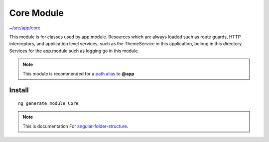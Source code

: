 Core Module
===========

`~/src/app/core <https://github.com/mathisGarberg/angular-folder-structure/tree/master/src/app/core>`_

This module is for classes used by app.module.  Resources
which are always loaded such as route guards, HTTP interceptors, and
application level services, such as the ThemeService in this application,
belong in this directory.  Services for the app.module such as logging go in
this module.

.. note::
  This module is recommended for a  `path alias <path-alias.html>`_
  to **@app**


Install
-------

::

  ng generate module Core


.. note::
  This is documentation For `angular-folder-structure <https://github.com/mathisGarberg/angular-folder-structure>`_.
